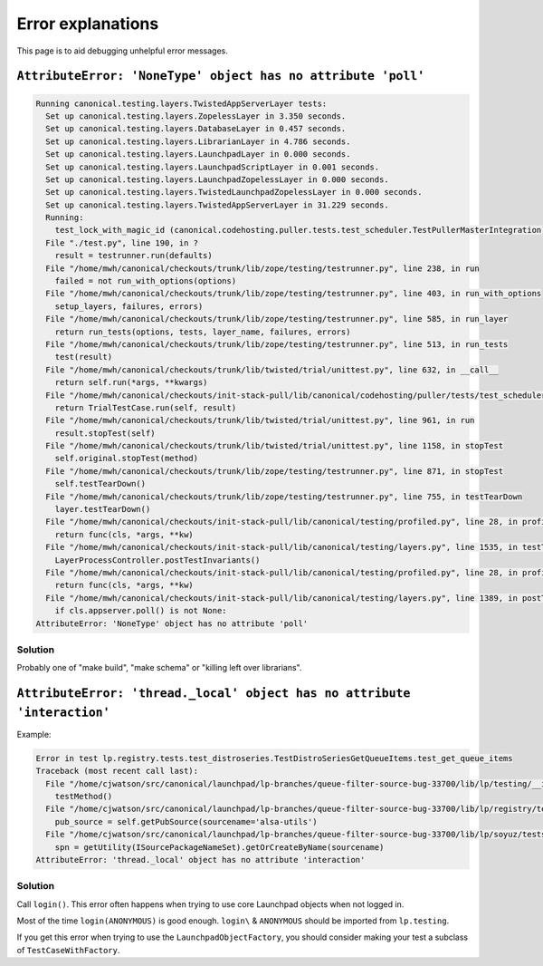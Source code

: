 Error explanations
==================

This page is to aid debugging unhelpful error messages.

``AttributeError: 'NoneType' object has no attribute 'poll'``
-------------------------------------------------------------

.. code:: pytb

   Running canonical.testing.layers.TwistedAppServerLayer tests:
     Set up canonical.testing.layers.ZopelessLayer in 3.350 seconds.
     Set up canonical.testing.layers.DatabaseLayer in 0.457 seconds.
     Set up canonical.testing.layers.LibrarianLayer in 4.786 seconds.
     Set up canonical.testing.layers.LaunchpadLayer in 0.000 seconds.
     Set up canonical.testing.layers.LaunchpadScriptLayer in 0.001 seconds.
     Set up canonical.testing.layers.LaunchpadZopelessLayer in 0.000 seconds.
     Set up canonical.testing.layers.TwistedLaunchpadZopelessLayer in 0.000 seconds.
     Set up canonical.testing.layers.TwistedAppServerLayer in 31.229 seconds.
     Running:
       test_lock_with_magic_id (canonical.codehosting.puller.tests.test_scheduler.TestPullerMasterIntegration)Traceback (most recent call last):
     File "./test.py", line 190, in ?
       result = testrunner.run(defaults)
     File "/home/mwh/canonical/checkouts/trunk/lib/zope/testing/testrunner.py", line 238, in run
       failed = not run_with_options(options)
     File "/home/mwh/canonical/checkouts/trunk/lib/zope/testing/testrunner.py", line 403, in run_with_options
       setup_layers, failures, errors)
     File "/home/mwh/canonical/checkouts/trunk/lib/zope/testing/testrunner.py", line 585, in run_layer
       return run_tests(options, tests, layer_name, failures, errors)
     File "/home/mwh/canonical/checkouts/trunk/lib/zope/testing/testrunner.py", line 513, in run_tests
       test(result)
     File "/home/mwh/canonical/checkouts/trunk/lib/twisted/trial/unittest.py", line 632, in __call__
       return self.run(*args, **kwargs)
     File "/home/mwh/canonical/checkouts/init-stack-pull/lib/canonical/codehosting/puller/tests/test_scheduler.py", line 681, in run
       return TrialTestCase.run(self, result)
     File "/home/mwh/canonical/checkouts/trunk/lib/twisted/trial/unittest.py", line 961, in run
       result.stopTest(self)
     File "/home/mwh/canonical/checkouts/trunk/lib/twisted/trial/unittest.py", line 1158, in stopTest
       self.original.stopTest(method)
     File "/home/mwh/canonical/checkouts/trunk/lib/zope/testing/testrunner.py", line 871, in stopTest
       self.testTearDown()
     File "/home/mwh/canonical/checkouts/trunk/lib/zope/testing/testrunner.py", line 755, in testTearDown
       layer.testTearDown()
     File "/home/mwh/canonical/checkouts/init-stack-pull/lib/canonical/testing/profiled.py", line 28, in profiled_func
       return func(cls, *args, **kw)
     File "/home/mwh/canonical/checkouts/init-stack-pull/lib/canonical/testing/layers.py", line 1535, in testTearDown
       LayerProcessController.postTestInvariants()
     File "/home/mwh/canonical/checkouts/init-stack-pull/lib/canonical/testing/profiled.py", line 28, in profiled_func
       return func(cls, *args, **kw)
     File "/home/mwh/canonical/checkouts/init-stack-pull/lib/canonical/testing/layers.py", line 1389, in postTestInvariants
       if cls.appserver.poll() is not None:
   AttributeError: 'NoneType' object has no attribute 'poll'

Solution
~~~~~~~~

Probably one of "make build", "make schema" or "killing left over librarians".

``AttributeError: 'thread._local' object has no attribute 'interaction'``
-------------------------------------------------------------------------

Example:

.. code:: pytb

    Error in test lp.registry.tests.test_distroseries.TestDistroSeriesGetQueueItems.test_get_queue_items
    Traceback (most recent call last):
      File "/home/cjwatson/src/canonical/launchpad/lp-branches/queue-filter-source-bug-33700/lib/lp/testing/__init__.py", line 322, in run
        testMethod()
      File "/home/cjwatson/src/canonical/launchpad/lp-branches/queue-filter-source-bug-33700/lib/lp/registry/tests/test_distroseries.py", line 261, in test_get_queue_items
        pub_source = self.getPubSource(sourcename='alsa-utils')
      File "/home/cjwatson/src/canonical/launchpad/lp-branches/queue-filter-source-bug-33700/lib/lp/soyuz/tests/test_publishing.py", line 159, in getPubSource
        spn = getUtility(ISourcePackageNameSet).getOrCreateByName(sourcename)
    AttributeError: 'thread._local' object has no attribute 'interaction'


Solution
~~~~~~~~

Call ``login()``. This error often happens when trying to
use core Launchpad objects when not logged in.

Most of the time ``login(ANONYMOUS)`` is good enough. ``login\`` &
``ANONYMOUS`` should be imported from ``lp.testing``.

If you get this error when trying to use the ``LaunchpadObjectFactory``,
you should consider making your test a subclass of
``TestCaseWithFactory``.

